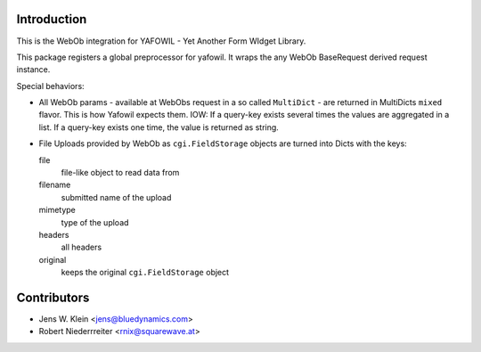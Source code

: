 Introduction
============

This is the WebOb integration for YAFOWIL - Yet Another Form WIdget Library.

This package registers a global preprocessor for yafowil. It wraps the any WebOb 
BaseRequest derived request instance.

Special behaviors: 

- All WebOb params - available at WebObs request in a so called ``MultiDict`` - are
  returned in MultiDicts ``mixed`` flavor. This is how Yafowil expects them. 
  IOW: If a query-key exists several times the values are aggregated in a list.
  If a query-key exists one time, the value is returned as string.  
     
- File Uploads provided by WebOb as ``cgi.FieldStorage`` objects are turned into 
  Dicts with the keys:
  
  file
      file-like object to read data from
      
  filename
      submitted name of the upload
      
  mimetype
      type of the upload
      
  headers
      all headers 
      
  original
      keeps the original ``cgi.FieldStorage`` object


Contributors
============

- Jens W. Klein <jens@bluedynamics.com>

- Robert Niederrreiter <rnix@squarewave.at>

